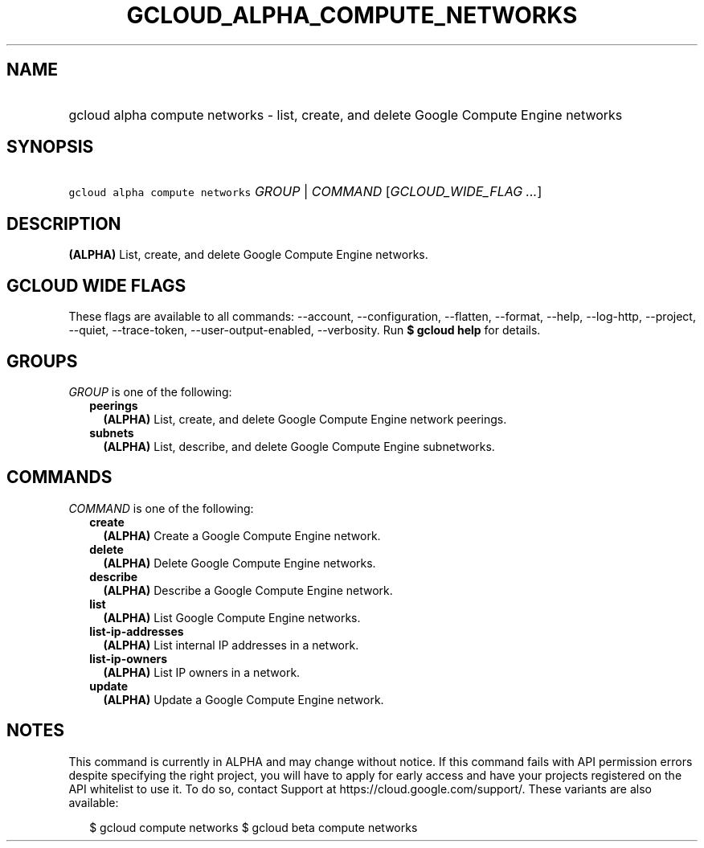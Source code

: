 
.TH "GCLOUD_ALPHA_COMPUTE_NETWORKS" 1



.SH "NAME"
.HP
gcloud alpha compute networks \- list, create, and delete Google Compute Engine networks



.SH "SYNOPSIS"
.HP
\f5gcloud alpha compute networks\fR \fIGROUP\fR | \fICOMMAND\fR [\fIGCLOUD_WIDE_FLAG\ ...\fR]



.SH "DESCRIPTION"

\fB(ALPHA)\fR List, create, and delete Google Compute Engine networks.



.SH "GCLOUD WIDE FLAGS"

These flags are available to all commands: \-\-account, \-\-configuration,
\-\-flatten, \-\-format, \-\-help, \-\-log\-http, \-\-project, \-\-quiet,
\-\-trace\-token, \-\-user\-output\-enabled, \-\-verbosity. Run \fB$ gcloud
help\fR for details.



.SH "GROUPS"

\f5\fIGROUP\fR\fR is one of the following:

.RS 2m
.TP 2m
\fBpeerings\fR
\fB(ALPHA)\fR List, create, and delete Google Compute Engine network peerings.

.TP 2m
\fBsubnets\fR
\fB(ALPHA)\fR List, describe, and delete Google Compute Engine subnetworks.


.RE
.sp

.SH "COMMANDS"

\f5\fICOMMAND\fR\fR is one of the following:

.RS 2m
.TP 2m
\fBcreate\fR
\fB(ALPHA)\fR Create a Google Compute Engine network.

.TP 2m
\fBdelete\fR
\fB(ALPHA)\fR Delete Google Compute Engine networks.

.TP 2m
\fBdescribe\fR
\fB(ALPHA)\fR Describe a Google Compute Engine network.

.TP 2m
\fBlist\fR
\fB(ALPHA)\fR List Google Compute Engine networks.

.TP 2m
\fBlist\-ip\-addresses\fR
\fB(ALPHA)\fR List internal IP addresses in a network.

.TP 2m
\fBlist\-ip\-owners\fR
\fB(ALPHA)\fR List IP owners in a network.

.TP 2m
\fBupdate\fR
\fB(ALPHA)\fR Update a Google Compute Engine network.


.RE
.sp

.SH "NOTES"

This command is currently in ALPHA and may change without notice. If this
command fails with API permission errors despite specifying the right project,
you will have to apply for early access and have your projects registered on the
API whitelist to use it. To do so, contact Support at
https://cloud.google.com/support/. These variants are also available:

.RS 2m
$ gcloud compute networks
$ gcloud beta compute networks
.RE

